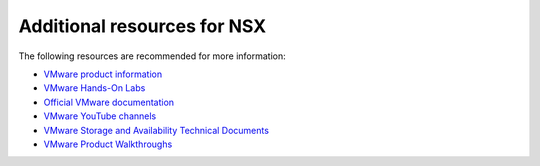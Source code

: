 ============================
Additional resources for NSX
============================

The following resources are recommended for more information:

-  `VMware product information <https://www.vmware.com/products.html>`_

-  `VMware Hands-On Labs
   <http://labs.hol.vmware.com/HOL/catalogs/catalog/all>`_

-  `Official VMware documentation <https://www.vmware.com/support/pubs/>`_

-  `VMware YouTube channels
   <https://communities.vmware.com/community/youtube>`_

-  `VMware Storage and Availability Technical Documents
   <https://storagehub.vmware.com/>`_

-  `VMware Product Walkthroughs <https://featurewalkthrough.vmware.com/>`_
